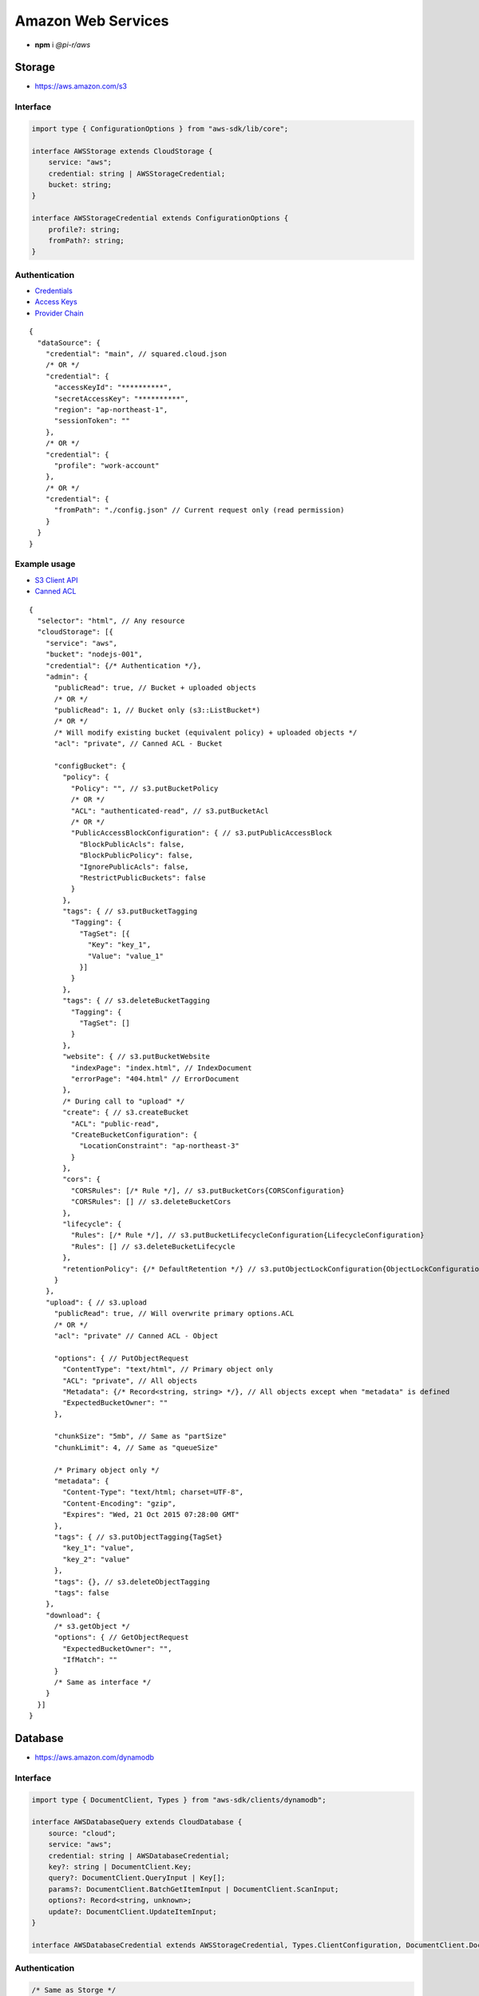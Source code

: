 ===================
Amazon Web Services
===================

- **npm** i *@pi-r/aws*

Storage
=======

- https://aws.amazon.com/s3

Interface
---------

.. code-block:: typescript

  import type { ConfigurationOptions } from "aws-sdk/lib/core";

  interface AWSStorage extends CloudStorage {
      service: "aws";
      credential: string | AWSStorageCredential;
      bucket: string;
  }

  interface AWSStorageCredential extends ConfigurationOptions {
      profile?: string;
      fromPath?: string;
  }

Authentication
--------------

- `Credentials <https://docs.aws.amazon.com/sdk-for-javascript/v2/developer-guide/setting-credentials-node.html>`_
- `Access Keys <https://docs.aws.amazon.com/sdkref/latest/guide/feature-static-credentials.html>`_
- `Provider Chain <https://docs.aws.amazon.com/AWSJavaScriptSDK/latest/AWS/CredentialProviderChain.html>`_

.. code-block:: javascript
  :caption: using process.env

  AWS_ACCESS_KEY_ID = "";
  AWS_SECRET_ACCESS_KEY = "";
  AWS_SESSION_TOKEN = ""; // Optional

  AWS_SDK_LOAD_CONFIG = "<any>"; // AWS.SharedIniFileCredentials
  AWS_SHARED_CREDENTIALS_FILE = "<default>"; // Default is "~/.aws/credentials"
  AWS_PROFILE = "<default>";

  AWS_WEB_IDENTITY_TOKEN_FILE = ""; // AWS.TokenFileWebIdentityCredentials

  AWS_CONTAINER_CREDENTIALS_RELATIVE_URI = ""; // AWS.RemoteCredentials
  AWS_CONTAINER_CREDENTIALS_FULL_URI = "";

::

  {
    "dataSource": {
      "credential": "main", // squared.cloud.json
      /* OR */
      "credential": {
        "accessKeyId": "**********",
        "secretAccessKey": "**********",
        "region": "ap-northeast-1",
        "sessionToken": ""
      },
      /* OR */
      "credential": {
        "profile": "work-account"
      },
      /* OR */
      "credential": {
        "fromPath": "./config.json" // Current request only (read permission)
      }
    }
  }

Example usage
-------------

- `S3 Client API <https://docs.aws.amazon.com/AWSJavaScriptSDK/latest/AWS/S3.html>`_
- `Canned ACL <https://docs.aws.amazon.com/AmazonS3/latest/userguide/acl-overview.html#canned-acl>`_

::

  {
    "selector": "html", // Any resource
    "cloudStorage": [{
      "service": "aws",
      "bucket": "nodejs-001",
      "credential": {/* Authentication */},
      "admin": {
        "publicRead": true, // Bucket + uploaded objects
        /* OR */
        "publicRead": 1, // Bucket only (s3::ListBucket*)
        /* OR */
        /* Will modify existing bucket (equivalent policy) + uploaded objects */
        "acl": "private", // Canned ACL - Bucket

        "configBucket": {
          "policy": {
            "Policy": "", // s3.putBucketPolicy
            /* OR */
            "ACL": "authenticated-read", // s3.putBucketAcl
            /* OR */
            "PublicAccessBlockConfiguration": { // s3.putPublicAccessBlock
              "BlockPublicAcls": false,
              "BlockPublicPolicy": false,
              "IgnorePublicAcls": false,
              "RestrictPublicBuckets": false
            }
          },
          "tags": { // s3.putBucketTagging
            "Tagging": {
              "TagSet": [{
                "Key": "key_1",
                "Value": "value_1"
              }]
            }
          },
          "tags": { // s3.deleteBucketTagging
            "Tagging": {
              "TagSet": []
            }
          },
          "website": { // s3.putBucketWebsite
            "indexPage": "index.html", // IndexDocument
            "errorPage": "404.html" // ErrorDocument
          },
          /* During call to "upload" */
          "create": { // s3.createBucket
            "ACL": "public-read",
            "CreateBucketConfiguration": {
              "LocationConstraint": "ap-northeast-3"
            }
          },
          "cors": {
            "CORSRules": [/* Rule */], // s3.putBucketCors{CORSConfiguration}
            "CORSRules": [] // s3.deleteBucketCors
          },
          "lifecycle": {
            "Rules": [/* Rule */], // s3.putBucketLifecycleConfiguration{LifecycleConfiguration}
            "Rules": [] // s3.deleteBucketLifecycle
          },
          "retentionPolicy": {/* DefaultRetention */} // s3.putObjectLockConfiguration{ObjectLockConfiguration[Rule]}
        }
      },
      "upload": { // s3.upload
        "publicRead": true, // Will overwrite primary options.ACL
        /* OR */
        "acl": "private" // Canned ACL - Object

        "options": { // PutObjectRequest
          "ContentType": "text/html", // Primary object only
          "ACL": "private", // All objects
          "Metadata": {/* Record<string, string> */}, // All objects except when "metadata" is defined
          "ExpectedBucketOwner": ""
        },

        "chunkSize": "5mb", // Same as "partSize"
        "chunkLimit": 4, // Same as "queueSize"

        /* Primary object only */
        "metadata": {
          "Content-Type": "text/html; charset=UTF-8",
          "Content-Encoding": "gzip",
          "Expires": "Wed, 21 Oct 2015 07:28:00 GMT"
        },
        "tags": { // s3.putObjectTagging{TagSet}
          "key_1": "value",
          "key_2": "value"
        },
        "tags": {}, // s3.deleteObjectTagging
        "tags": false
      },
      "download": {
        /* s3.getObject */
        "options": { // GetObjectRequest
          "ExpectedBucketOwner": "",
          "IfMatch": ""
        }
        /* Same as interface */
      }
    }]
  }

Database
========

- https://aws.amazon.com/dynamodb

Interface
---------

.. code-block:: typescript

  import type { DocumentClient, Types } from "aws-sdk/clients/dynamodb";

  interface AWSDatabaseQuery extends CloudDatabase {
      source: "cloud";
      service: "aws";
      credential: string | AWSDatabaseCredential;
      key?: string | DocumentClient.Key;
      query?: DocumentClient.QueryInput | Key[];
      params?: DocumentClient.BatchGetItemInput | DocumentClient.ScanInput;
      options?: Record<string, unknown>;
      update?: DocumentClient.UpdateItemInput;
  }

  interface AWSDatabaseCredential extends AWSStorageCredential, Types.ClientConfiguration, DocumentClient.DocumentClientOptions {/* Empty */}

Authentication
--------------

.. code-block:: javascript

  /* Same as Storge */

  AWS_REGION = "";

::

  {
    "dataSource": {
      "credential": "main", // squared.cloud.json
      /* OR */
      "credential": {/* Same as Storage */}
    }
  }

Example usage
-------------

- `DynamoDB Client API <https://docs.aws.amazon.com/AWSJavaScriptSDK/latest/AWS/DynamoDB.html>`_
- `Query <https://docs.aws.amazon.com/sdk-for-javascript/v2/developer-guide/dynamodb-example-query-scan.html>`_

::

  {
    "selector": "h1",
    "type": "text",
    "dataSource": {
      "source": "cloud",
      "service": "aws",
      "credential": {/* Authentication */},
      "table": "demo",

      "query": { // db.query
        "KeyConditionExpression": "#name = :value",
        "ExpressionAttributeNames": { "#name": "id" },
        "ExpressionAttributeValues": { ":value": "1" }
      },
      /* OR */      
      "query": [{ "name": { "S": "value" } }], // db.batchGet{BatchGetItemInput[RequestItems]}
      "query": "<empty>", // db.scan
      "params": { // BatchGetItemInput | ScanInput
        "ProjectionExpression": "name"
      },
      /* OR */
      "key": { // db.get{GetItemInput[Key]}
        "a": "value",
        "b": 1
      },
      /* OR */
      "key": "c", // { "c": 1 }
      "id": 1,

      "value": "<b>${title}</b>: ${description}",

      "update": { // db.update
        "TableName": "<table>",
        "Key": "<key>"
      },
      "key": "c" // Same as item being retrieved
    }
  }

@pi-r/aws
=========

.. versionadded:: 0.7.0

  - **CLOUD_UPLOAD_STREAM** attribute in *ICloudServiceClient* was enabled.
  - **CLOUD_UPLOAD_CHUNK** attribute in *ICloudServiceClient* was enabled.
  - **chunkSize** | **chunkLimit** in *CloudStorageUpload* were implemented.
  - **configBucket.tags** using *PutBucketTaggingRequest* was implemented.
  - **configBucket.cors** using *CORSConfiguration* was implemented.
  - **configBucket.lifecycle** using *LifecycleConfiguration* was implemented.

.. versionremoved:: 0.7.0

  - **AWS_SESSION_TOKEN** is not used when validating credentials.
  - **AWS_DEFAULT_REGION** is not recognized in *AWS NodeJS SDK*.
  - *AWSDatabaseQuery* property **partitionKey** is a duplicate of **key**.

.. versionadded:: 0.6.2

  - Default providers *web identity token* and *remote credentials* environment variables are detected.
  - **AWS_SDK_LOAD_CONFIG** is enabled with any non empty value.

.. deprecated:: 0.6.2

  - DynamoDB using *AWS.config.loadFromPath* to parse **fromPath** will be revised in **0.7.0**.